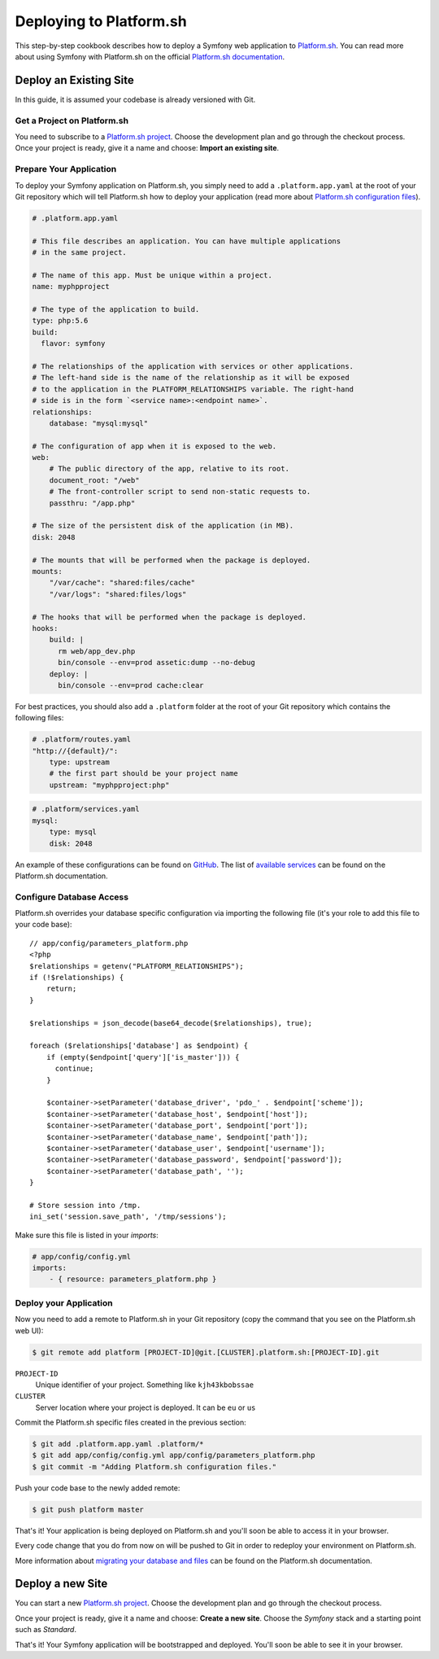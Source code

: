 .. index::
   single: Deployment; Deploying to Platform.sh

Deploying to Platform.sh
========================

This step-by-step cookbook describes how to deploy a Symfony web application to
`Platform.sh`_. You can read more about using Symfony with Platform.sh on the
official `Platform.sh documentation`_.

Deploy an Existing Site
-----------------------

In this guide, it is assumed your codebase is already versioned with Git.

Get a Project on Platform.sh
~~~~~~~~~~~~~~~~~~~~~~~~~~~~

You need to subscribe to a `Platform.sh project`_. Choose the development plan
and go through the checkout process. Once your project is ready, give it a name
and choose: **Import an existing site**.

Prepare Your Application
~~~~~~~~~~~~~~~~~~~~~~~~

To deploy your Symfony application on Platform.sh, you simply need to add a
``.platform.app.yaml`` at the root of your Git repository which will tell
Platform.sh how to deploy your application (read more about
`Platform.sh configuration files`_).

.. code-block:: yaml

    # .platform.app.yaml

    # This file describes an application. You can have multiple applications
    # in the same project.

    # The name of this app. Must be unique within a project.
    name: myphpproject
    
    # The type of the application to build.
    type: php:5.6
    build:
      flavor: symfony

    # The relationships of the application with services or other applications.
    # The left-hand side is the name of the relationship as it will be exposed
    # to the application in the PLATFORM_RELATIONSHIPS variable. The right-hand
    # side is in the form `<service name>:<endpoint name>`.
    relationships:
        database: "mysql:mysql"

    # The configuration of app when it is exposed to the web.
    web:
        # The public directory of the app, relative to its root.
        document_root: "/web"
        # The front-controller script to send non-static requests to.
        passthru: "/app.php"

    # The size of the persistent disk of the application (in MB).
    disk: 2048

    # The mounts that will be performed when the package is deployed.
    mounts:
        "/var/cache": "shared:files/cache"
        "/var/logs": "shared:files/logs"

    # The hooks that will be performed when the package is deployed.
    hooks:
        build: |
          rm web/app_dev.php
          bin/console --env=prod assetic:dump --no-debug
        deploy: |
          bin/console --env=prod cache:clear

For best practices, you should also add a ``.platform`` folder at the root of
your Git repository which contains the following files:

.. code-block:: yaml

    # .platform/routes.yaml
    "http://{default}/":
        type: upstream
        # the first part should be your project name
        upstream: "myphpproject:php"

.. code-block:: yaml

    # .platform/services.yaml
    mysql:
        type: mysql
        disk: 2048

An example of these configurations can be found on `GitHub`_. The list of
`available services`_ can be found on the Platform.sh documentation.

Configure Database Access
~~~~~~~~~~~~~~~~~~~~~~~~~

Platform.sh overrides your database specific configuration via importing the
following file (it's your role to add this file to your code base)::

    // app/config/parameters_platform.php
    <?php
    $relationships = getenv("PLATFORM_RELATIONSHIPS");
    if (!$relationships) {
        return;
    }

    $relationships = json_decode(base64_decode($relationships), true);

    foreach ($relationships['database'] as $endpoint) {
        if (empty($endpoint['query']['is_master'])) {
          continue;
        }

        $container->setParameter('database_driver', 'pdo_' . $endpoint['scheme']);
        $container->setParameter('database_host', $endpoint['host']);
        $container->setParameter('database_port', $endpoint['port']);
        $container->setParameter('database_name', $endpoint['path']);
        $container->setParameter('database_user', $endpoint['username']);
        $container->setParameter('database_password', $endpoint['password']);
        $container->setParameter('database_path', '');
    }

    # Store session into /tmp.
    ini_set('session.save_path', '/tmp/sessions');

Make sure this file is listed in your *imports*:

.. code-block:: yaml

    # app/config/config.yml
    imports:
        - { resource: parameters_platform.php }

Deploy your Application
~~~~~~~~~~~~~~~~~~~~~~~

Now you need to add a remote to Platform.sh in your Git repository (copy the
command that you see on the Platform.sh web UI):

.. code-block:: bash

    $ git remote add platform [PROJECT-ID]@git.[CLUSTER].platform.sh:[PROJECT-ID].git

``PROJECT-ID``
    Unique identifier of your project. Something like ``kjh43kbobssae``
``CLUSTER``
    Server location where your project is deployed. It can be ``eu`` or ``us``

Commit the Platform.sh specific files created in the previous section:

.. code-block:: bash

    $ git add .platform.app.yaml .platform/*
    $ git add app/config/config.yml app/config/parameters_platform.php
    $ git commit -m "Adding Platform.sh configuration files."

Push your code base to the newly added remote:

.. code-block:: bash

    $ git push platform master

That's it! Your application is being deployed on Platform.sh and you'll soon be
able to access it in your browser.

Every code change that you do from now on will be pushed to Git in order to
redeploy your environment on Platform.sh.

More information about `migrating your database and files`_ can be found
on the Platform.sh documentation.

Deploy a new Site
-----------------

You can start a new `Platform.sh project`_. Choose the development plan and go
through the checkout process.

Once your project is ready, give it a name and choose: **Create a new site**.
Choose the *Symfony* stack and a starting point such as *Standard*.

That's it! Your Symfony application will be bootstrapped and deployed. You'll
soon be able to see it in your browser.

.. _`Platform.sh`: https://platform.sh
.. _`Platform.sh documentation`: https://docs.platform.sh/toolstacks/symfony/symfony-getting-started
.. _`Platform.sh project`: https://marketplace.commerceguys.com/platform/buy-now
.. _`Platform.sh configuration files`: https://docs.platform.sh/reference/configuration-files
.. _`GitHub`: https://github.com/platformsh/platformsh-examples
.. _`available services`: https://docs.platform.sh/reference/configuration-files/#configure-services
.. _`migrating your database and files`: https://docs.platform.sh/toolstacks/php/symfony/migrate-existing-site/
